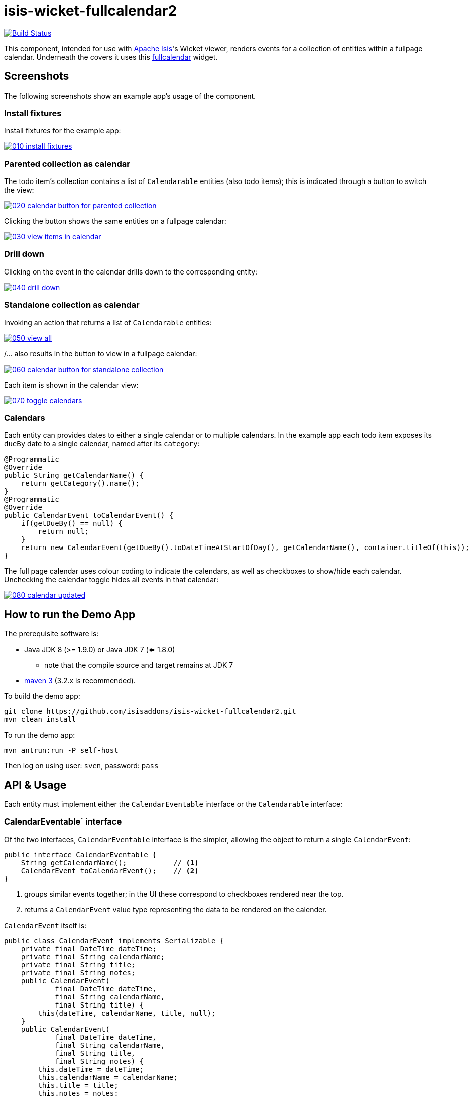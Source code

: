 = isis-wicket-fullcalendar2

image:https://travis-ci.org/isisaddons/isis-wicket-fullcalendar2.png?branch=master[Build Status,link=https://travis-ci.org/isisaddons/isis-wicket-fullcalendar2]

This component, intended for use with http://isis.apache.org[Apache Isis]'s Wicket viewer, renders events for a collection of
entities within a fullpage calendar. Underneath the covers it uses this https://github.com/42Lines/wicket-fullcalendar[fullcalendar] widget.

== Screenshots

The following screenshots show an example app's usage of the component.

=== Install fixtures

Install fixtures for the example app:

image::https://raw.github.com/isisaddons/isis-wicket-fullcalendar2/master/images/010-install-fixtures.png[link="https://raw.github.com/isisaddons/isis-wicket-fullcalendar2/master/images/010-install-fixtures.png"]

=== Parented collection as calendar

The todo item's collection contains a list of `Calendarable` entities (also todo items); this is indicated through a button to switch the view:

image::https://raw.github.com/isisaddons/isis-wicket-fullcalendar2/master/images/020-calendar-button-for-parented-collection.png[link="https://raw.github.com/isisaddons/isis-wicket-fullcalendar2/master/images/020-calendar-button-for-parented-collection.png"]

Clicking the button shows the same entities on a fullpage calendar:

image::https://raw.github.com/isisaddons/isis-wicket-fullcalendar2/master/images/030-view-items-in-calendar.png[link="https://raw.github.com/isisaddons/isis-wicket-fullcalendar2/master/images/030-view-items-in-calendar.png"]

=== Drill down

Clicking on the event in the calendar drills down to the corresponding entity:

image::https://raw.github.com/isisaddons/isis-wicket-fullcalendar2/master/images/040-drill-down.png[link="https://raw.github.com/isisaddons/isis-wicket-fullcalendar2/master/images/040-drill-down.png"]

=== Standalone collection as calendar

Invoking an action that returns a list of `Calendarable` entities:

image::https://raw.github.com/isisaddons/isis-wicket-fullcalendar2/master/images/050-view-all.png[link="https://raw.github.com/isisaddons/isis-wicket-fullcalendar2/master/images/050-view-all.png"]

/... also results in the button to view in a fullpage calendar:

image::https://raw.github.com/isisaddons/isis-wicket-fullcalendar2/master/images/060-calendar-button-for-standalone-collection.png[link="https://raw.github.com/isisaddons/isis-wicket-fullcalendar2/master/images/060-calendar-button-for-standalone-collection.png"]

Each item is shown in the calendar view:

image::https://raw.github.com/isisaddons/isis-wicket-fullcalendar2/master/images/070-toggle-calendars.png[link="https://raw.github.com/isisaddons/isis-wicket-fullcalendar2/master/images/070-toggle-calendars.png"]

=== Calendars

Each entity can provides dates to either a single calendar or to multiple calendars. In the example app each todo item
exposes its `dueBy` date to a single calendar, named after its `category`:

[source,java]
----
@Programmatic
@Override
public String getCalendarName() {
    return getCategory().name();
}
@Programmatic
@Override
public CalendarEvent toCalendarEvent() {
    if(getDueBy() == null) {
        return null;
    }
    return new CalendarEvent(getDueBy().toDateTimeAtStartOfDay(), getCalendarName(), container.titleOf(this));
}
----

The full page calendar uses colour coding to indicate the calendars, as well as checkboxes to show/hide each calendar.
Unchecking the calendar toggle hides all events in that calendar:

image::https://raw.github.com/isisaddons/isis-wicket-fullcalendar2/master/images/080-calendar-updated.png[link="https://raw.github.com/isisaddons/isis-wicket-fullcalendar2/master/images/080-calendar-updated.png"]



== How to run the Demo App

The prerequisite software is:

* Java JDK 8 (>= 1.9.0) or Java JDK 7 (<= 1.8.0)
** note that the compile source and target remains at JDK 7
* http://maven.apache.org[maven 3] (3.2.x is recommended).

To build the demo app:

[source,bash]
----
git clone https://github.com/isisaddons/isis-wicket-fullcalendar2.git
mvn clean install
----

To run the demo app:

[source,bash]
----
mvn antrun:run -P self-host
----

Then log on using user: `sven`, password: `pass`



== API & Usage

Each entity must implement either the `CalendarEventable` interface or the `Calendarable` interface:

=== CalendarEventable` interface

Of the two interfaces, `CalendarEventable` interface is the simpler, allowing the object to return a single `CalendarEvent`:

[source,java]
----
public interface CalendarEventable {
    String getCalendarName();           // <1>
    CalendarEvent toCalendarEvent();    // <2>
}
----
<1> groups similar events together; in the UI these correspond to checkboxes rendered near the top.
<2> returns a `CalendarEvent` value type representing the data to be rendered on the calender.

`CalendarEvent` itself is:

[source,java]
----
public class CalendarEvent implements Serializable {
    private final DateTime dateTime;
    private final String calendarName;
    private final String title;
    private final String notes;
    public CalendarEvent(
            final DateTime dateTime, 
            final String calendarName, 
            final String title) {
        this(dateTime, calendarName, title, null);
    }
    public CalendarEvent(
            final DateTime dateTime, 
            final String calendarName, 
            final String title, 
            final String notes) {
        this.dateTime = dateTime;
        this.calendarName = calendarName;
        this.title = title;
        this.notes = notes;
    }
    ...
}
----

In the demo app, the `ToDoItem` implements `CalendarEventable`.


=== `Calendarable` interface

While the `CalendarEventable` interface will fit many requirements, sometimes an object will have several dates associated with it. For example, one could imagine an object with start/stop dates, or optionExercise/optionExpiry dates.

The `Calendarable` interface therefore allows the object to return a number of ``CalenderEvent``s; each is qualified (identified) by a `calendarName`:

[source,java]
----
public interface Calendarable {
    Set<String> getCalendarNames();
    ImmutableMap<String, CalendarEventable> getCalendarEvents();
}
----


=== `CalendarableDereferencingService`

Sometimes the domain object that implements `Calendarable` or `CalendarEventable` will be a supporting object such as
a `Note` attached to an `Order`, say.  When the marker is clicked in the calendar, we would rather that the UI opens
up the `Order` rather than the associated `Note` (in other words, saving a click).

This requirement is supported by providing an implementation of the `CalendarableDereferencingService`:

[source,java]
----
public interface CalendarableDereferencingService {
    @Programmatic
	Object dereference(final Object calendarableOrCalendarEventable);
}
----

for example, one might have:

[source,java]
----
public class LocationDereferencingServiceForNote implements CalendarableDereferencingService {
    @Programmatic
	public Object dereference(final Object calendarableOrCalendarEventable) {
		if (!(locatable instanceof Note)) {
			return null;
		}
		final Note note = (Note) calendarableOrCalendarEventable;
		return note.getOwner();
	}
}
----

Note that there can be multiple implementations of this service; the component will check all that are available.
The order in which they are checked depends upon the `@DomainServiceLayout(menuOrder=...)` attribute.


== How to configure/use

You can either use this extension "out-of-the-box", or you can fork this repo and extend to your own requirements. 

=== "Out-of-the-box"

To use "out-of-the-box", add this component to your project's `dom` module's `pom.xml`, eg:

[source,xml]
----
<dependency>
    <groupId>org.isisaddons.wicket.fullcalendar2</groupId>
    <artifactId>isis-wicket-fullcalendar2-cpt</artifactId>
    <version>1.12.0</version>
</dependency>
----

Check for later releases by searching http://search.maven.org/#search|ga|1|isis-wicket-fullcalendar2-cpt[Maven Central Repo].

=== "Out-of-the-box" (-SNAPSHOT)

If you want to use the current `-SNAPSHOT`, then the steps are the same as above, except:

* when updating the classpath, specify the appropriate -SNAPSHOT version:

[source,xml]
----
<version>1.13.0-SNAPSHOT</version>
----


* add the repository definition to pick up the most recent snapshot (we use the Cloudbees continuous integration service).  We suggest defining the repository in a `<profile>`:


[source,xml]
----
<profile>
    <id>cloudbees-snapshots</id>
    <activation>
        <activeByDefault>true</activeByDefault>
    </activation>
    <repositories>
        <repository>
            <id>snapshots-repo</id>
            <url>http://repository-estatio.forge.cloudbees.com/snapshot/</url>
            <releases>
                <enabled>false</enabled>
            </releases>
            <snapshots>
                <enabled>true</enabled>
            </snapshots>
        </repository>
    </repositories>
</profile>
----


==== Forking the repo

If instead you want to extend this component's functionality, then we recommend that you fork this repo. The repo is
structured as follows:

* `pom.xml` - parent pom
* `cpt` - the component implementation
* `fixture` - fixtures, holding sample domain object classes and fixture scripts
* `webapp` - demo webapp (see above screenshots)

Only the `cpt` project is released to Maven central. The versions of the other modules
are purposely left at `0.0.1-SNAPSHOT` because they are not intended to be released.

== Change Log

* `1.12.0` - released against Isis 1.12.0
* `1.11.0` - released against Isis 1.11.0
* `1.10.0` - released against Isis 1.10.0; `CalendarableDereferencingService`
* `1.9.0` - released against Isis 1.9.0
* `1.8.0` - released against Isis 1.8.0
* `1.7.0` - released against Isis 1.7.0
* `1.6.1` - (breaking change) changed package names for API to `org.isisaddons.wicket.fullcalendar2.cpt.applib`
* `1.6.0` - re-released as part of isisaddons, changed package names for API to `org.isisaddons.wicket.fullcalendar2.applib`

== Legal Stuff

==== License

[source]
----
Copyright 2013~2016 Dan Haywood

Licensed under the Apache License, Version 2.0 (the
"License"); you may not use this file except in compliance
with the License.  You may obtain a copy of the License at

    http://www.apache.org/licenses/LICENSE-2.0

Unless required by applicable law or agreed to in writing,
software distributed under the License is distributed on an
"AS IS" BASIS, WITHOUT WARRANTIES OR CONDITIONS OF ANY
KIND, either express or implied.  See the License for the
specific language governing permissions and limitations
under the License.
----

==== Dependencies

In addition to Apache Isis, this component depends on:

* `net.ftlines.wicket-fullcalendar:wicket-fullcalendar-core` (ASL v2.0 License)
* http://arshaw.com/fullcalendar/[http://arshaw.com/fullcalendar/] (MIT License)
* http://jquery.com[http://jquery.com] (MIT License)

== Maven deploy notes

Only the `cpt` module is deployed, and is done so using Sonatype's OSS support (see
http://central.sonatype.org/pages/apache-maven.html[user guide]).

==== Release to Sonatype's Snapshot Repo

To deploy a snapshot, use:

[source]
----
pushd cpt
mvn clean deploy
popd
----

The artifacts should be available in Sonatype's
https://oss.sonatype.org/content/repositories/snapshots[Snapshot Repo].

==== Release to Maven Central

The `release.sh` script automates the release process. It performs the following:

* performs a sanity check (`mvn clean install -o`) that everything builds ok
* bumps the `pom.xml` to a specified release version, and tag
* performs a double check (`mvn clean install -o`) that everything still builds ok
* releases the code using `mvn clean deploy`
* bumps the `pom.xml` to a specified release version

For example:

[source]
----
sh release.sh 1.13.0 \
              1.14.0-SNAPSHOT \
              dan@haywood-associates.co.uk \
              "this is not really my passphrase"
----

where
* `$1` is the release version
* `$2` is the snapshot version
* `$3` is the email of the secret key (`~/.gnupg/secring.gpg`) to use for signing
* `$4` is the corresponding passphrase for that secret key.

Other ways of specifying the key and passphrase are available, see the `pgp-maven-plugin`'s
http://kohsuke.org/pgp-maven-plugin/secretkey.html[documentation]).

If the script completes successfully, then push changes:

[source]
----
git push origin master
git push origin 1.13.0
----

If the script fails to complete, then identify the cause, perform a `git reset --hard` to start over and fix the issue
before trying again. Note that in the `cpt`'s `pom.xml` the `nexus-staging-maven-plugin` has the
`autoReleaseAfterClose` setting set to `true` (to automatically stage, close and the release the repo). You may want
to set this to `false` if debugging an issue.

According to Sonatype's guide, it takes about 10 minutes to sync, but up to 2 hours to update http://search.maven.org[search].